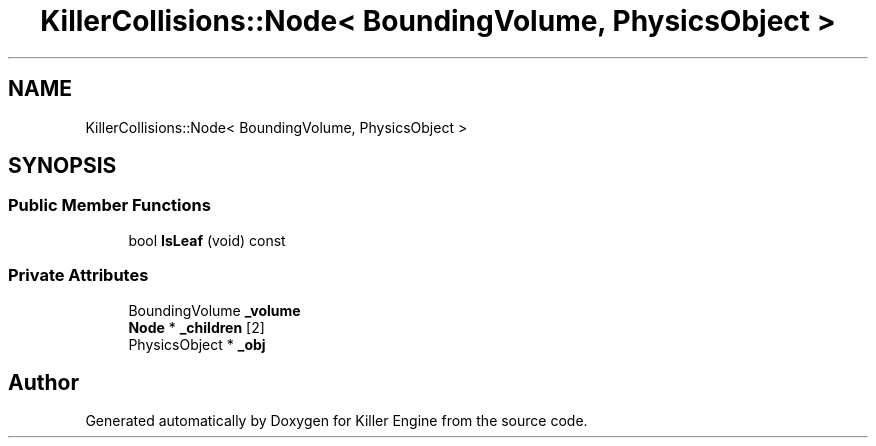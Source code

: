 .TH "KillerCollisions::Node< BoundingVolume, PhysicsObject >" 3 "Mon Jun 24 2019" "Killer Engine" \" -*- nroff -*-
.ad l
.nh
.SH NAME
KillerCollisions::Node< BoundingVolume, PhysicsObject >
.SH SYNOPSIS
.br
.PP
.SS "Public Member Functions"

.in +1c
.ti -1c
.RI "bool \fBIsLeaf\fP (void) const"
.br
.in -1c
.SS "Private Attributes"

.in +1c
.ti -1c
.RI "BoundingVolume \fB_volume\fP"
.br
.ti -1c
.RI "\fBNode\fP * \fB_children\fP [2]"
.br
.ti -1c
.RI "PhysicsObject * \fB_obj\fP"
.br
.in -1c

.SH "Author"
.PP 
Generated automatically by Doxygen for Killer Engine from the source code\&.
